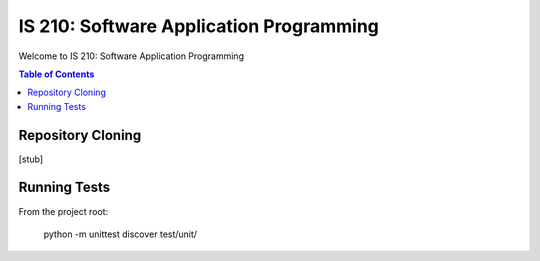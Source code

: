 IS 210: Software Application Programming
****************************************

Welcome to IS 210: Software Application Programming

.. contents:: Table of Contents

Repository Cloning
==================

[stub]

Running Tests
=============

From the project root:

    python -m unittest discover test/unit/
